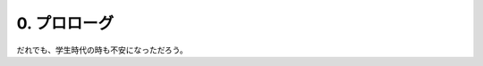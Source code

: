 .. _0.Prolog:

=============================
0. プロローグ
=============================

だれでも、学生時代の時も不安になっただろう。